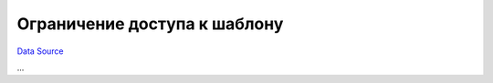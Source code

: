 Ограничение доступа к шаблону
~~~~~~~~~~~~~~~~~~~~~~~~~~~~~
`Data Source`_

...

.. _Data Source: http://guide.in-portal.org/rus/index.php/K4:%D0%9E%D0%B3%D1%80%D0%B0%D0%BD%D0%B8%D1%87%D0%B5%D0%BD%D0%B8%D0%B5_%D0%B4%D0%BE%D1%81%D1%82%D1%83%D0%BF%D0%B0_%D0%BA_%D1%88%D0%B0%D0%B1%D0%BB%D0%BE%D0%BD%D1%83
